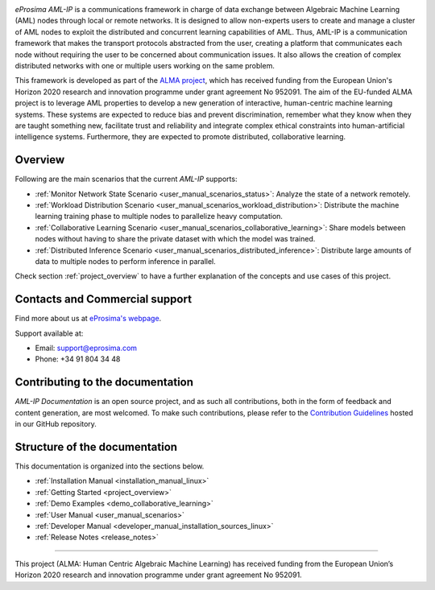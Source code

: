 .. raw:: html

  <h1>
    eProsima AML-IP Documentation
  </h1>

.. image:: /rst/figures/logo.png
  :height: 100px
  :width: 100px
  :align: left
  :alt: eProsima
  :target: http://www.eprosima.com/

.. image:: /rst/figures/alma_logo.png
  :height: 100px
  :align: left
  :target: https://alma-ai.eu/

*eProsima AML-IP* is a communications framework in charge of data exchange between Algebraic Machine Learning (AML)
nodes through local or remote networks.
It is designed to allow non-experts users to create and manage a cluster of AML nodes
to exploit the distributed and concurrent learning capabilities of AML.
Thus, AML-IP is a communication framework that makes the transport protocols abstracted from the user,
creating a platform that communicates each node without requiring the user to be concerned about communication issues.
It also allows the creation of complex distributed networks with one or multiple users working on the same problem.

This framework is developed as part of the `ALMA project <https://alma-ai.eu/>`_,
which has received funding from the European Union's Horizon 2020 research and innovation programme
under grant agreement No 952091.
The aim of the EU-funded ALMA project is to leverage AML properties to develop a new generation of interactive,
human-centric machine learning systems.
These systems are expected to reduce bias and prevent discrimination,
remember what they know when they are taught something new,
facilitate trust and reliability and integrate complex ethical constraints into human-artificial intelligence systems.
Furthermore, they are expected to promote distributed, collaborative learning.

.. figure:: /rst/figures/aml_overview.png

########
Overview
########

Following are the main scenarios that the current *AML-IP* supports:

* :ref:`Monitor Network State Scenario <user_manual_scenarios_status>`:
  Analyze the state of a network remotely.
* :ref:`Workload Distribution Scenario <user_manual_scenarios_workload_distribution>`:
  Distribute the machine learning training phase to multiple nodes to parallelize heavy computation.
* :ref:`Collaborative Learning Scenario <user_manual_scenarios_collaborative_learning>`:
  Share models between nodes without having to share the private dataset with which the model was trained.
* :ref:`Distributed Inference Scenario <user_manual_scenarios_distributed_inference>`:
  Distribute large amounts of data to multiple nodes to perform inference in parallel.

Check section :ref:`project_overview` to have a further explanation of the concepts and use cases of this project.

###############################
Contacts and Commercial support
###############################

Find more about us at `eProsima's webpage <https://eprosima.com/>`_.

Support available at:

* Email: support@eprosima.com
* Phone: +34 91 804 34 48

#################################
Contributing to the documentation
#################################

*AML-IP Documentation* is an open source project, and as such all contributions, both in the form of
feedback and content generation, are most welcomed.
To make such contributions, please refer to the
`Contribution Guidelines <https://github.com/eProsima/all-docs/blob/master/CONTRIBUTING.md>`_ hosted in our GitHub
repository.

##############################
Structure of the documentation
##############################

This documentation is organized into the sections below.

* :ref:`Installation Manual <installation_manual_linux>`
* :ref:`Getting Started <project_overview>`
* :ref:`Demo Examples <demo_collaborative_learning>`
* :ref:`User Manual <user_manual_scenarios>`
* :ref:`Developer Manual <developer_manual_installation_sources_linux>`
* :ref:`Release Notes <release_notes>`

----

.. image:: /rst/figures/eu_flag.jpg
  :height: 45px
  :align: left

This project (ALMA: Human Centric Algebraic Machine Learning) has received funding from the European Union’s Horizon 2020 research and innovation programme under grant agreement No 952091.
